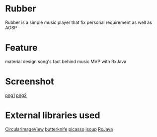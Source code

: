* Rubber
Rubber is a simple music player that fix personal requirement as well as AOSP
* Feature
material design
song's fact behind music
MVP with RxJava
* Screenshot
[[file:screenshot/Screenshot_20161007-141314.png][png1]] [[file:screenshot/Screenshot_20161008-131334.png][png2]]
* External libraries used 
[[https://github.com/lopspower/CircularImageView][CircularImageView]]
[[https://github.com/JakeWharton/butterknife][butterknife]]
[[https://github.com/square/picasso][picasso]]
[[https://github.com/jhy/jsoup/][jsoup]]
[[https://github.com/ReactiveX/RxJava][RxJava]]


